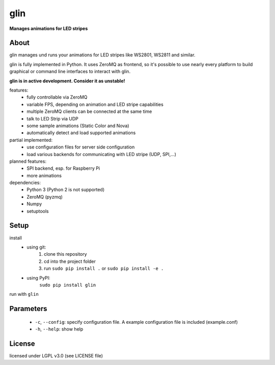 glin
====

**Manages animations for LED stripes**


About
-----

glin manages und runs your animations for LED stripes like WS2801, WS2811 and similar.

glin is fully implemented in Python. It uses ZeroMQ as frontend, so it's possible to use nearly every platform to build graphical or command line interfaces to interact with glin.

**glin is in active development. Consider it as unstable!**

features:
 * fully controllable via ZeroMQ
 * variable FPS, depending on animation and LED stripe capabilities
 * multiple ZeroMQ clients can be connected at the same time
 * talk to LED Strip via UDP
 * some sample animations (Static Color and Nova)
 * automatically detect and load supported animations
 
partial implemented:
 * use configuration files for server side configuration
 * load various backends for communicating with LED stripe (UDP, SPI,...)

planned features:
 * SPI backend, esp. for Raspberry Pi
 * more animations
 
dependencies:
 * Python 3 (Python 2 is not supported)
 * ZeroMQ (pyzmq)
 * Numpy
 * setuptools

 
Setup
-----
install
 * using git:
     1. clone this repository
     2. cd into the project folder
     3. run ``sudo pip install .`` or ``sudo pip install -e .``
 * using PyPI:
     ``sudo pip install glin``
 
run with ``glin``

Parameters
----------
 * ``-c``, ``--config``: specify configuration file. A example configuration file is included (example.conf)
 * ``-h``, ``--help``: show help
 
License
-------

licensed under LGPL v3.0 (see LICENSE file)

